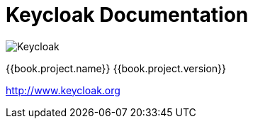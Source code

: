 
= Keycloak Documentation

image:images/keycloak_logo.png[alt="Keycloak"]

{{book.project.name}} {{book.project.version}}

http://www.keycloak.org

